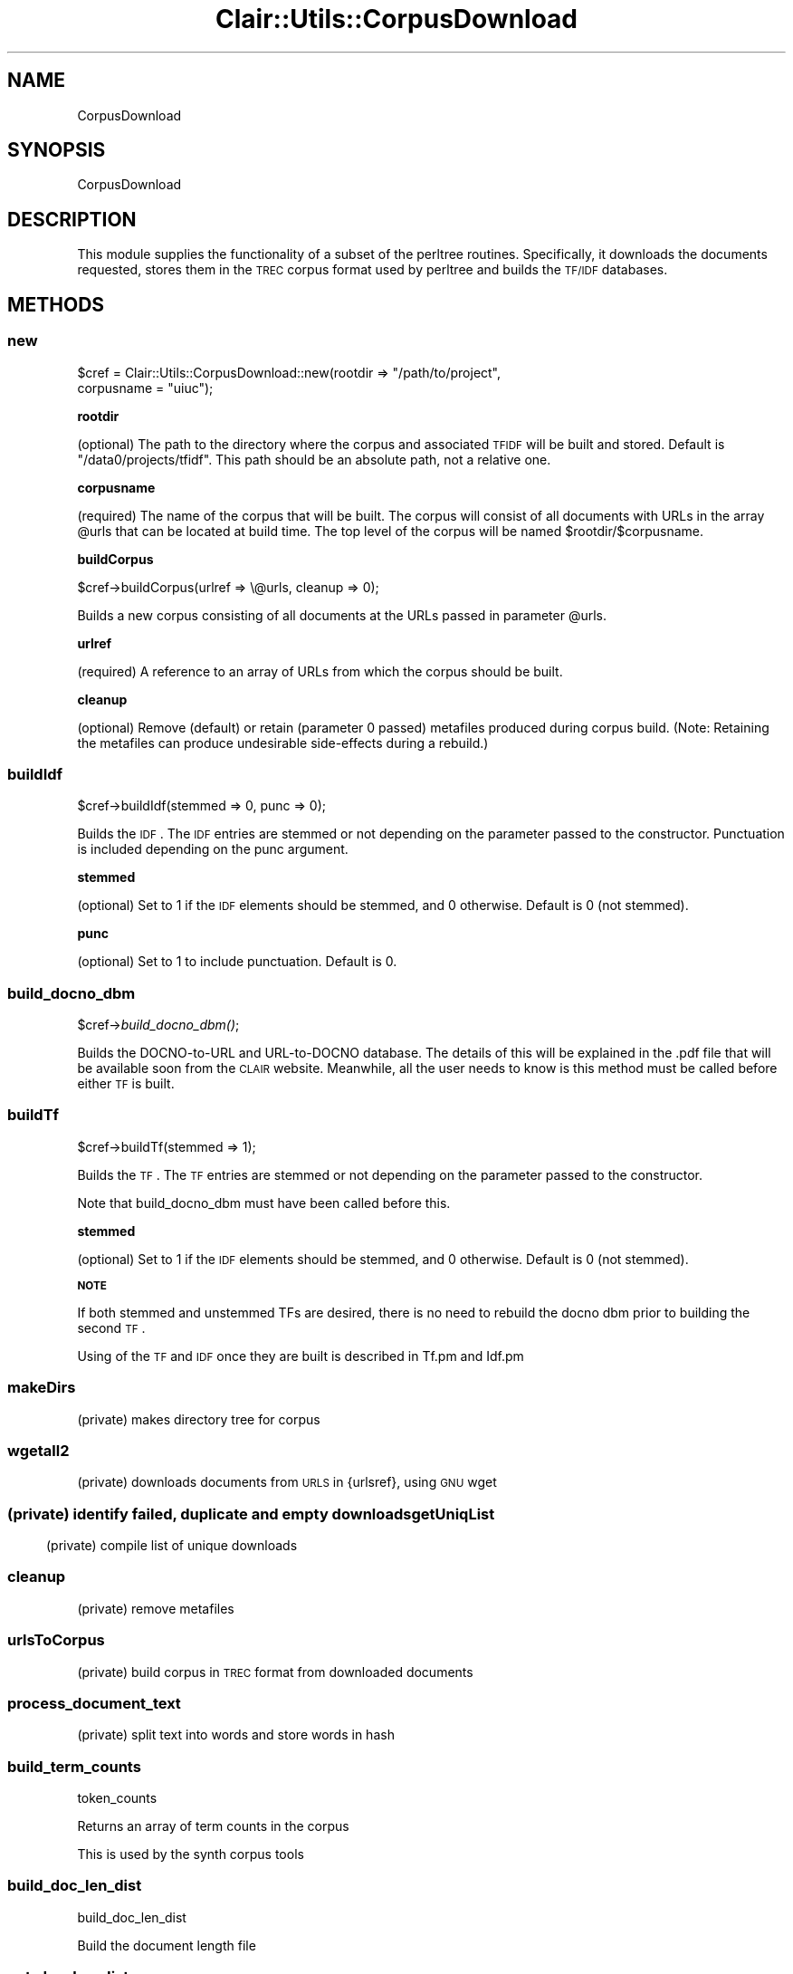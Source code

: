 .\" Automatically generated by Pod::Man 2.25 (Pod::Simple 3.04)
.\"
.\" Standard preamble:
.\" ========================================================================
.de Sp \" Vertical space (when we can't use .PP)
.if t .sp .5v
.if n .sp
..
.de Vb \" Begin verbatim text
.ft CW
.nf
.ne \\$1
..
.de Ve \" End verbatim text
.ft R
.fi
..
.\" Set up some character translations and predefined strings.  \*(-- will
.\" give an unbreakable dash, \*(PI will give pi, \*(L" will give a left
.\" double quote, and \*(R" will give a right double quote.  \*(C+ will
.\" give a nicer C++.  Capital omega is used to do unbreakable dashes and
.\" therefore won't be available.  \*(C` and \*(C' expand to `' in nroff,
.\" nothing in troff, for use with C<>.
.tr \(*W-
.ds C+ C\v'-.1v'\h'-1p'\s-2+\h'-1p'+\s0\v'.1v'\h'-1p'
.ie n \{\
.    ds -- \(*W-
.    ds PI pi
.    if (\n(.H=4u)&(1m=24u) .ds -- \(*W\h'-12u'\(*W\h'-12u'-\" diablo 10 pitch
.    if (\n(.H=4u)&(1m=20u) .ds -- \(*W\h'-12u'\(*W\h'-8u'-\"  diablo 12 pitch
.    ds L" ""
.    ds R" ""
.    ds C` ""
.    ds C' ""
'br\}
.el\{\
.    ds -- \|\(em\|
.    ds PI \(*p
.    ds L" ``
.    ds R" ''
'br\}
.\"
.\" Escape single quotes in literal strings from groff's Unicode transform.
.ie \n(.g .ds Aq \(aq
.el       .ds Aq '
.\"
.\" If the F register is turned on, we'll generate index entries on stderr for
.\" titles (.TH), headers (.SH), subsections (.SS), items (.Ip), and index
.\" entries marked with X<> in POD.  Of course, you'll have to process the
.\" output yourself in some meaningful fashion.
.ie \nF \{\
.    de IX
.    tm Index:\\$1\t\\n%\t"\\$2"
..
.    nr % 0
.    rr F
.\}
.el \{\
.    de IX
..
.\}
.\"
.\" Accent mark definitions (@(#)ms.acc 1.5 88/02/08 SMI; from UCB 4.2).
.\" Fear.  Run.  Save yourself.  No user-serviceable parts.
.    \" fudge factors for nroff and troff
.if n \{\
.    ds #H 0
.    ds #V .8m
.    ds #F .3m
.    ds #[ \f1
.    ds #] \fP
.\}
.if t \{\
.    ds #H ((1u-(\\\\n(.fu%2u))*.13m)
.    ds #V .6m
.    ds #F 0
.    ds #[ \&
.    ds #] \&
.\}
.    \" simple accents for nroff and troff
.if n \{\
.    ds ' \&
.    ds ` \&
.    ds ^ \&
.    ds , \&
.    ds ~ ~
.    ds /
.\}
.if t \{\
.    ds ' \\k:\h'-(\\n(.wu*8/10-\*(#H)'\'\h"|\\n:u"
.    ds ` \\k:\h'-(\\n(.wu*8/10-\*(#H)'\`\h'|\\n:u'
.    ds ^ \\k:\h'-(\\n(.wu*10/11-\*(#H)'^\h'|\\n:u'
.    ds , \\k:\h'-(\\n(.wu*8/10)',\h'|\\n:u'
.    ds ~ \\k:\h'-(\\n(.wu-\*(#H-.1m)'~\h'|\\n:u'
.    ds / \\k:\h'-(\\n(.wu*8/10-\*(#H)'\z\(sl\h'|\\n:u'
.\}
.    \" troff and (daisy-wheel) nroff accents
.ds : \\k:\h'-(\\n(.wu*8/10-\*(#H+.1m+\*(#F)'\v'-\*(#V'\z.\h'.2m+\*(#F'.\h'|\\n:u'\v'\*(#V'
.ds 8 \h'\*(#H'\(*b\h'-\*(#H'
.ds o \\k:\h'-(\\n(.wu+\w'\(de'u-\*(#H)/2u'\v'-.3n'\*(#[\z\(de\v'.3n'\h'|\\n:u'\*(#]
.ds d- \h'\*(#H'\(pd\h'-\w'~'u'\v'-.25m'\f2\(hy\fP\v'.25m'\h'-\*(#H'
.ds D- D\\k:\h'-\w'D'u'\v'-.11m'\z\(hy\v'.11m'\h'|\\n:u'
.ds th \*(#[\v'.3m'\s+1I\s-1\v'-.3m'\h'-(\w'I'u*2/3)'\s-1o\s+1\*(#]
.ds Th \*(#[\s+2I\s-2\h'-\w'I'u*3/5'\v'-.3m'o\v'.3m'\*(#]
.ds ae a\h'-(\w'a'u*4/10)'e
.ds Ae A\h'-(\w'A'u*4/10)'E
.    \" corrections for vroff
.if v .ds ~ \\k:\h'-(\\n(.wu*9/10-\*(#H)'\s-2\u~\d\s+2\h'|\\n:u'
.if v .ds ^ \\k:\h'-(\\n(.wu*10/11-\*(#H)'\v'-.4m'^\v'.4m'\h'|\\n:u'
.    \" for low resolution devices (crt and lpr)
.if \n(.H>23 .if \n(.V>19 \
\{\
.    ds : e
.    ds 8 ss
.    ds o a
.    ds d- d\h'-1'\(ga
.    ds D- D\h'-1'\(hy
.    ds th \o'bp'
.    ds Th \o'LP'
.    ds ae ae
.    ds Ae AE
.\}
.rm #[ #] #H #V #F C
.\" ========================================================================
.\"
.IX Title "Clair::Utils::CorpusDownload 3pm"
.TH Clair::Utils::CorpusDownload 3pm "2012-07-09" "perl v5.14.2" "User Contributed Perl Documentation"
.\" For nroff, turn off justification.  Always turn off hyphenation; it makes
.\" way too many mistakes in technical documents.
.if n .ad l
.nh
.SH "NAME"
CorpusDownload
.SH "SYNOPSIS"
.IX Header "SYNOPSIS"
CorpusDownload
.SH "DESCRIPTION"
.IX Header "DESCRIPTION"
This module supplies the functionality of a subset of the
perltree routines.  Specifically, it downloads the documents
requested, stores them in the \s-1TREC\s0 corpus format used by
perltree and builds the \s-1TF/IDF\s0 databases.
.SH "METHODS"
.IX Header "METHODS"
.SS "new"
.IX Subsection "new"
\&\f(CW$cref\fR = Clair::Utils::CorpusDownload::new(rootdir => \*(L"/path/to/project\*(R",
  corpusname = \*(L"uiuc\*(R");
.PP
\&\fBrootdir\fR
.PP
(optional) The path to the directory where the corpus
and associated \s-1TFIDF\s0 will be built and stored.  Default is
\&\*(L"/data0/projects/tfidf\*(R".  This path should be an absolute
path, not a relative one.
.PP
\&\fBcorpusname\fR
.PP
(required) The name of the corpus that will be built.
The corpus will consist of all documents with URLs in
the array \f(CW@urls\fR that can be located at build time.
The top level of the corpus will be named
\&\f(CW$rootdir\fR/$corpusname.
.PP
\&\fBbuildCorpus\fR
.PP
\&\f(CW$cref\fR\->buildCorpus(urlref => \e@urls, cleanup => 0);
.PP
Builds a new corpus consisting of all documents at the URLs
passed in parameter \f(CW@urls\fR.
.PP
\&\fBurlref\fR
.PP
(required) A reference to an array of URLs from which the
corpus should be built.
.PP
\&\fBcleanup\fR
.PP
(optional) Remove (default) or retain (parameter 0 passed) metafiles
produced during corpus build.  (Note:  Retaining the metafiles can produce
undesirable side-effects during a rebuild.)
.SS "buildIdf"
.IX Subsection "buildIdf"
\&\f(CW$cref\fR\->buildIdf(stemmed => 0, punc => 0);
.PP
Builds the \s-1IDF\s0.  The \s-1IDF\s0 entries are stemmed or not depending on the
parameter passed to the constructor. Punctuation is included depending on
the punc argument.
.PP
\&\fBstemmed\fR
.PP
(optional) Set to 1 if the \s-1IDF\s0 elements should be stemmed,
and 0 otherwise.  Default is 0 (not stemmed).
.PP
\&\fBpunc\fR
.PP
(optional) Set to 1 to include punctuation. Default is 0.
.SS "build_docno_dbm"
.IX Subsection "build_docno_dbm"
\&\f(CW$cref\fR\->\fIbuild_docno_dbm()\fR;
.PP
Builds the DOCNO-to-URL and URL-to-DOCNO database.  The details
of this will be explained in the .pdf file that will be available
soon from the \s-1CLAIR\s0 website.  Meanwhile, all the user needs to
know is this method must be called before either \s-1TF\s0 is built.
.SS "buildTf"
.IX Subsection "buildTf"
\&\f(CW$cref\fR\->buildTf(stemmed => 1);
.PP
Builds the \s-1TF\s0.  The \s-1TF\s0 entries are stemmed or not depending on
the parameter passed to the constructor.
.PP
Note that build_docno_dbm must have been called before this.
.PP
\&\fBstemmed\fR
.PP
(optional) Set to 1 if the \s-1IDF\s0 elements should be stemmed,
and 0 otherwise.  Default is 0 (not stemmed).
.PP
\&\fB\s-1NOTE\s0\fR
.PP
If both stemmed and unstemmed TFs are desired, there is no need
to rebuild the docno dbm prior to building the second \s-1TF\s0.
.PP
Using of the \s-1TF\s0 and \s-1IDF\s0 once they are built is described in Tf.pm
and Idf.pm
.SS "makeDirs"
.IX Subsection "makeDirs"
(private) makes directory tree for corpus
.SS "wgetall2"
.IX Subsection "wgetall2"
(private) downloads documents from \s-1URLS\s0 in {urlsref}, using
\&\s-1GNU\s0 wget
.SS ""
.IX Subsection ""
(private) identify failed, duplicate and empty downloads
.SS "getUniqList"
.IX Subsection "getUniqList"
(private) compile list of unique downloads
.SS "cleanup"
.IX Subsection "cleanup"
(private) remove metafiles
.SS "urlsToCorpus"
.IX Subsection "urlsToCorpus"
(private) build corpus in \s-1TREC\s0 format from downloaded documents
.SS "process_document_text"
.IX Subsection "process_document_text"
(private) split text into words and store words in hash
.SS "build_term_counts"
.IX Subsection "build_term_counts"
token_counts
.PP
Returns an array of term counts in the corpus
.PP
This is used by the synth corpus tools
.SS "build_doc_len_dist"
.IX Subsection "build_doc_len_dist"
build_doc_len_dist
.PP
Build the document length file
.SS "get_doc_len_dist"
.IX Subsection "get_doc_len_dist"
\&\fIget_doc_len_dist()\fR
.PP
Gets the document length distribution.  Returns a hash with each key
being a document length, and the values being the number of documents with
that length
.SS "get_term_counts"
.IX Subsection "get_term_counts"
\&\fIget_term_counts()\fR
.PP
Gets the term counts.  Returns a hash with each key being a term/token
and the corresponding value the number of occurences of that term in the
collection.
